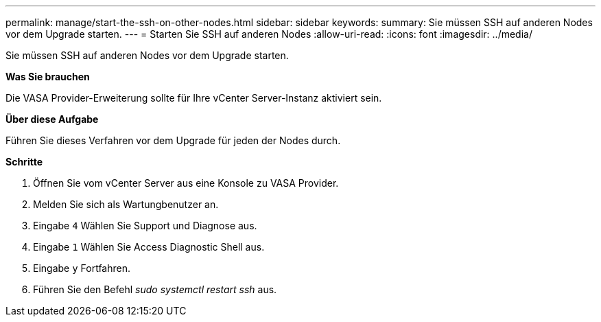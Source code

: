 ---
permalink: manage/start-the-ssh-on-other-nodes.html 
sidebar: sidebar 
keywords:  
summary: Sie müssen SSH auf anderen Nodes vor dem Upgrade starten. 
---
= Starten Sie SSH auf anderen Nodes
:allow-uri-read: 
:icons: font
:imagesdir: ../media/


[role="lead"]
Sie müssen SSH auf anderen Nodes vor dem Upgrade starten.

*Was Sie brauchen*

Die VASA Provider-Erweiterung sollte für Ihre vCenter Server-Instanz aktiviert sein.

*Über diese Aufgabe*

Führen Sie dieses Verfahren vor dem Upgrade für jeden der Nodes durch.

*Schritte*

. Öffnen Sie vom vCenter Server aus eine Konsole zu VASA Provider.
. Melden Sie sich als Wartungbenutzer an.
. Eingabe `4` Wählen Sie Support und Diagnose aus.
. Eingabe `1` Wählen Sie Access Diagnostic Shell aus.
. Eingabe `y` Fortfahren.
. Führen Sie den Befehl _sudo systemctl restart ssh_ aus.

